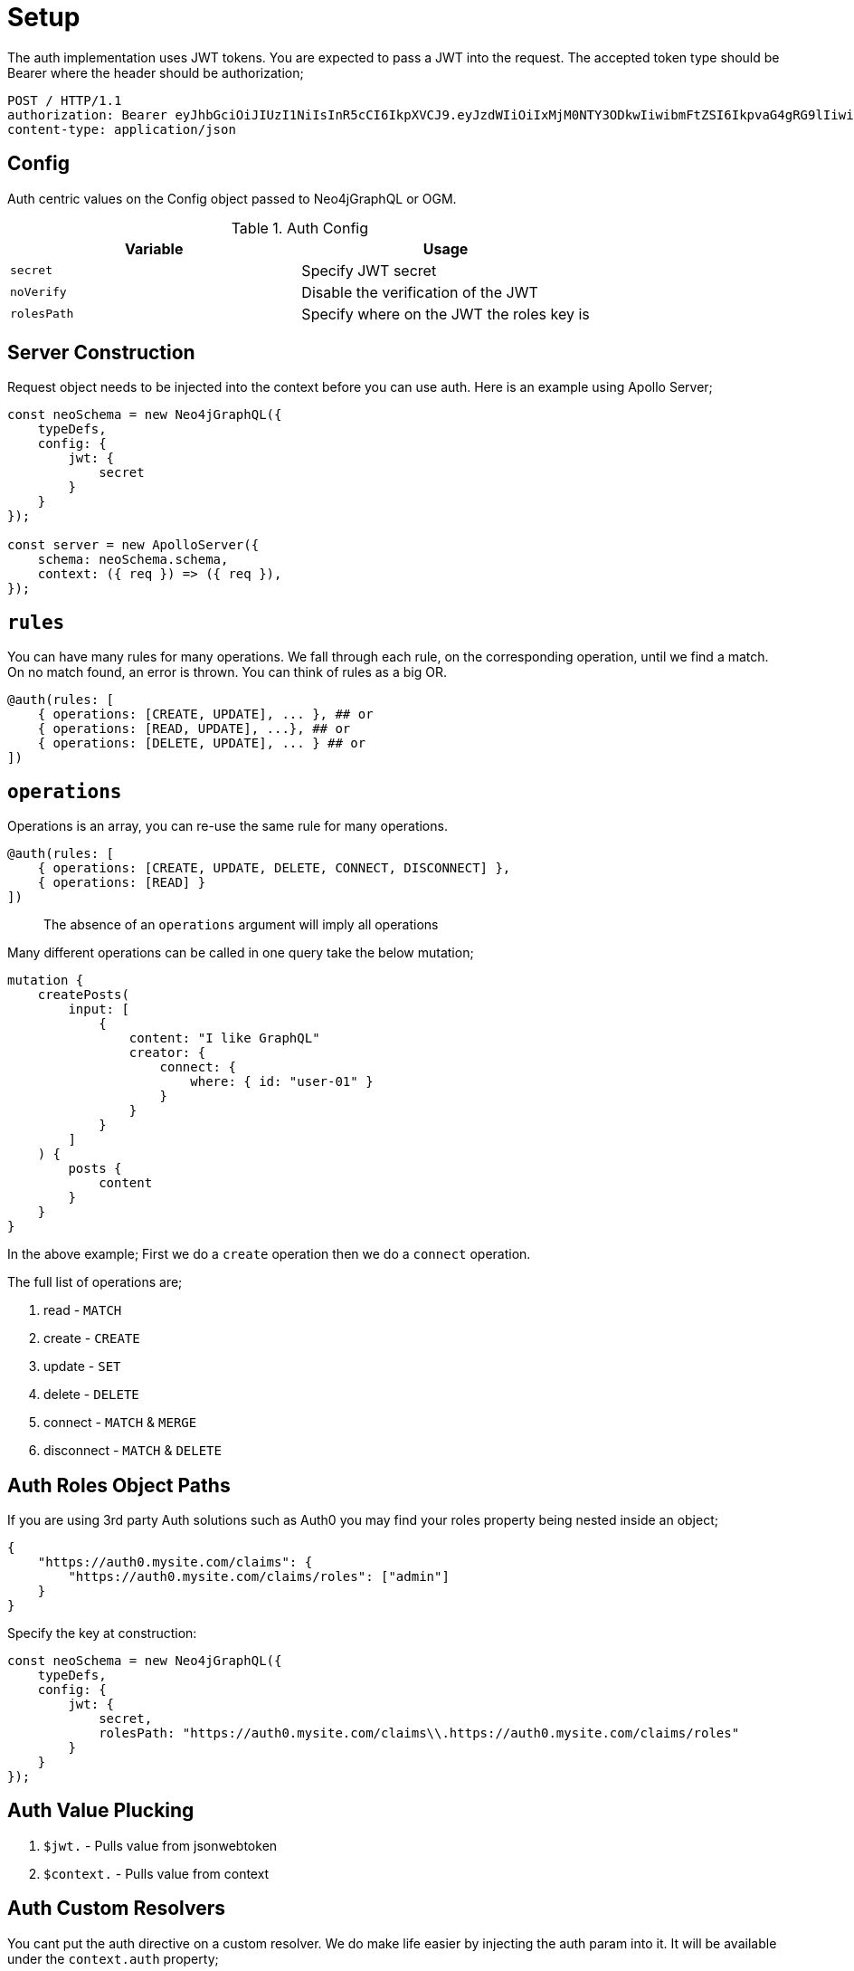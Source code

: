 [[auth-setup]]
= Setup

The auth implementation uses JWT tokens. You are expected to pass a JWT into the request. The accepted token type should be Bearer where the header should be authorization;

[source]
----
POST / HTTP/1.1
authorization: Bearer eyJhbGciOiJIUzI1NiIsInR5cCI6IkpXVCJ9.eyJzdWIiOiIxMjM0NTY3ODkwIiwibmFtZSI6IkpvaG4gRG9lIiwiaWF0IjoxNTE2MjM5MDIyLCJyb2xlcyI6WyJ1c2VyX2FkbWluIiwicG9zdF9hZG1pbiIsImdyb3VwX2FkbWluIl19.IY0LWqgHcjEtOsOw60mqKazhuRFKroSXFQkpCtWpgQI
content-type: application/json
----

== Config

Auth centric values on the Config object passed to Neo4jGraphQL or OGM.

.Auth Config
|===
|Variable | Usage

|`secret`
| Specify JWT secret

|`noVerify`
| Disable the verification of the JWT

|`rolesPath`
| Specify where on the JWT the roles key is
|===

== Server Construction
Request object needs to be injected into the context before you can use auth. Here is an example using Apollo Server;

[source, javascript]
----
const neoSchema = new Neo4jGraphQL({
    typeDefs,
    config: {
        jwt: {
            secret
        }
    }
});

const server = new ApolloServer({
    schema: neoSchema.schema,
    context: ({ req }) => ({ req }),
});
----

== `rules`

You can have many rules for many operations. We fall through each rule, on the corresponding operation, until we find a match. On no match found, an error is thrown. You can think of rules as a big OR.

[source, graphql]
----
@auth(rules: [
    { operations: [CREATE, UPDATE], ... }, ## or
    { operations: [READ, UPDATE], ...}, ## or
    { operations: [DELETE, UPDATE], ... } ## or
])
----

== `operations`

Operations is an array, you can re-use the same rule for many operations.

[source, graphql]
----
@auth(rules: [
    { operations: [CREATE, UPDATE, DELETE, CONNECT, DISCONNECT] },
    { operations: [READ] }
])
----

> The absence of an `operations` argument will imply all operations

Many different operations can be called in one query take the below mutation;

[source, graphql]
----
mutation {
    createPosts(
        input: [
            {
                content: "I like GraphQL"
                creator: {
                    connect: {
                        where: { id: "user-01" }
                    }
                }
            }
        ]
    ) {
        posts {
            content
        }
    }
}
----

In the above example; First we do a `create` operation then we do a `connect` operation.

The full list of operations are;

1. read - `MATCH`
2. create - `CREATE`
3. update - `SET`
4. delete - `DELETE`
5. connect - `MATCH` & `MERGE`
6. disconnect - `MATCH` & `DELETE`


== Auth Roles Object Paths
If you are using 3rd party Auth solutions such as Auth0 you may find your roles property being nested inside an object;

[source, json]
----
{
    "https://auth0.mysite.com/claims": {
        "https://auth0.mysite.com/claims/roles": ["admin"]
    }
}
----

Specify the key at construction:

[source, javascript]
----
const neoSchema = new Neo4jGraphQL({
    typeDefs,
    config: {
        jwt: {
            secret,
            rolesPath: "https://auth0.mysite.com/claims\\.https://auth0.mysite.com/claims/roles"
        }
    }
});
----

== Auth Value Plucking

1. `$jwt.` - Pulls value from jsonwebtoken
2. `$context.` - Pulls value from context

== Auth Custom Resolvers

You cant put the auth directive on a custom resolver. We do make life easier by injecting the auth param into it. It will be available under the `context.auth` property;

[source, javascript]
----
const { Neo4jGraphQL } = require("@neo4j/graphql")
const neo4j = require("neo4j-driver");
const { ApolloServer } = require("apollo-server")

const typeDefs = `
    type User {
        id: ID!
        email: String!
        password: String!
    }
    type Query {
        myId: ID!
    }
`;

const driver = neo4j.driver(
    "bolt://localhost:7687",
    neo4j.auth.basic("admin", "password")
);

const resolvers = {
    Query: {
        myId(root, args, context) {
            return context.auth.jwt.sub
        }
    }
};

const neoSchema = new Neo4jGraphQL({ typeDefs, resolvers, config: { jwt } });

const server = new ApolloServer({
    schema: neo4jGraphQL.schema,
    context: ({ req }) => ({ req, driver }),
});

server.listen(4000).then(() => console.log("online"));
----

== Auth on `@cypher`

You can put the `@auth` directive on a field with the `@cypher` directive. Functionality like allow and bind will not work but you can still utilize `isAuthenticated` and `roles`.

[source, graphql]
----
type User @exclude {
    id: ID
    name: String
}
type Query {
    users: [User] @cypher(statement: "MATCH (a:User) RETURN a") @auth(rules: [{ isAuthenticated: true }])
}
----

Notice you don't need to specify operations for `@auth` directives on `@cypher` fields.

[source, graphql]
----
type History @exclude {
    website: String!
}
type User {
    id: ID
    name: String
    history: [History]
        @cypher(statement: "MATCH (this)-[:HAS_HISTORY]->(h:History) RETURN h")
        @auth(rules: [{ roles: ["admin"] }])
}
----

